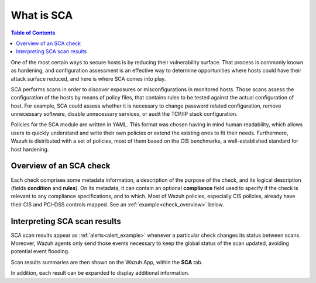What is SCA
=================================

.. meta::
  :description: Learn more about the Security Configuration Assessment capability of Wazuh: what is SCA, overview of an SCA check, and how to interpret SCA scan results. 
  
.. contents:: Table of Contents
   :depth: 10

One of the most certain ways to secure hosts is by reducing their vulnerability surface. That process is commonly
known as hardening, and configuration assessment is an effective way to determine opportunities where hosts could
have their attack surface reduced, and here is where SCA comes into play.

SCA performs scans in order to discover exposures or misconfigurations in monitored hosts. Those scans assess the
configuration of the hosts by means of policy files, that contains rules to be tested against the actual
configuration of host.
For example, SCA could assess whether it is necessary to change password related configuration, remove unnecessary
software, disable unnecessary services, or audit the TCP/IP stack configuration.

Policies for the SCA module are written in YAML. This format was chosen having in mind human readability,
which allows users to quickly understand and write their own policies or extend the existing ones to fit their needs.
Furthermore, Wazuh is distributed with a set of policies, most of them based on the CIS benchmarks, a well-established
standard for host hardening.

Overview of an SCA check
----------------------------------

Each check comprises some metadata information, a description of the purpose of the check, and its logical description
(fields **condition** and **rules**). On its metadata, it can contain an optional **compliance** field used to specify
if the check is relevant to any compliance specifications, and to which. Most of Wazuh policies, especially CIS policies,
already have their CIS and PCI-DSS controls mapped. See an :ref:`example<check_overview>` below.


.. code-block:: yaml
    :name: check_overview
    :caption: Check example

    - id: 3064
      title: "Ensure IPv6 default deny firewall policy"
      description: "A default deny all policy on connections ensures that any unconfigured network usage will be rejected."
      rationale: "With a default accept policy the firewall will accept any packet that is not configured to be denied. It is easier to white list acceptable usage than to black list unacceptable usage."
      remediation: "Run the following commands to implement a default DROP policy: # ip6tables -P INPUT DROP # ip6tables -P OUTPUT DROP # ip6tables -P FORWARD DROP. Notes: Changing firewall settings while connected over network can result in being locked out of the system. Remediation will only affect the active system firewall, be sure to configure the default policy in your firewall management to apply on boot as well."
      compliance:
        - cis: ["3.5.2.1"]
        - cis_csc: ["9.4"]
      condition: all
      rules:
        - 'c:ip6tables -L -> r:^Chain INPUT && r:policy DROP'
        - 'c:ip6tables -L -> r:^Chain FORWARD && r:policy DROP'
        - 'c:ip6tables -L -> r:^Chain OUTPUT && r:policy DROP'

Interpreting SCA scan results
----------------------------------

SCA scan results appear as :ref:`alerts<alert_example>` whenever a particular check changes its status between scans.
Moreover, Wazuh agents only send those events necessary to keep the global status of the scan updated, avoiding
potential event flooding.

.. code-block:: none
    :name: alert_example
    :caption: Alert example
    :class: output

    ** Alert 1568287462.156390: mail  - sca,gdpr_IV_35.7.d
    2019 Sep 12 13:24:22 (debian9-56) 10.0.0.56->sca
    Rule: 19007 (level 7) -> 'CIS benchmark for Debian/Linux 9 L1: Ensure IPv6 default deny firewall policy'
    {"type":"check","id":1802673953,"policy":"CIS benchmark for Debian/Linux 9 L1","policy_id":"cis_debian9_L1","check":{"id":3064,"title":"Ensure IPv6 default deny firewall policy","description":"A default deny all policy on connections ensures that any unconfigured network usage will be rejected.","rationale":"With a default accept policy the firewall will accept any packet that is not configured to be denied. It is easier to white list acceptable usage than to black list unacceptable usage.","remediation":"Run the following commands to implement a default DROP policy: # ip6tables -P INPUT DROP # ip6tables -P OUTPUT DROP # ip6tables -P FORWARD DROP. Notes: Changing firewall settings while connected over network can result in being locked out of the system. Remediation will only affect the active system firewall, be sure to configure the default policy in your firewall management to apply on boot as well.","compliance":{"cis":"3.5.2.1","cis_csc":"9.4"},"rules":["c:ip6tables -L -> r:^Chain INPUT && r:policy DROP","c:ip6tables -L -> r:^Chain FORWARD && r:policy DROP","c:ip6tables -L -> r:^Chain OUTPUT && r:policy DROP"],"command":"ip6tables -L","result":"failed"}}
    sca.type: check
    sca.scan_id: 1802673953
    sca.policy: CIS benchmark for Debian/Linux 9 L1
    sca.check.id: 3064
    sca.check.title: Ensure IPv6 default deny firewall policy
    sca.check.description: A default deny all policy on connections ensures that any unconfigured network usage will be rejected.
    sca.check.rationale: With a default accept policy the firewall will accept any packet that is not configured to be denied. It is easier to white list acceptable usage than to black list unacceptable usage.
    sca.check.remediation: Run the following commands to implement a default DROP policy: # ip6tables -P INPUT DROP # ip6tables -P OUTPUT DROP # ip6tables -P FORWARD DROP. Notes: Changing firewall settings while connected over network can result in being locked out of the system. Remediation will only affect the active system firewall, be sure to configure the default policy in your firewall management to apply on boot as well.
    sca.check.compliance.cis: 3.5.2.1
    sca.check.compliance.cis_csc: 9.4
    sca.check.command: ["ip6tables -L"]
    sca.check.result: failed


Scan results summaries are then shown on the Wazuh App, within the **SCA** tab.

.. thumbnail:: ../../../images/sca/sca_agent_overview.png
    :title: SCA summary
    :align: center
    :width: 100%

In addition, each result can be expanded to display additional information.

.. thumbnail:: ../../../images/sca/sca_agent_check_result.png
    :title: SCA check list
    :align: center
    :width: 100%
